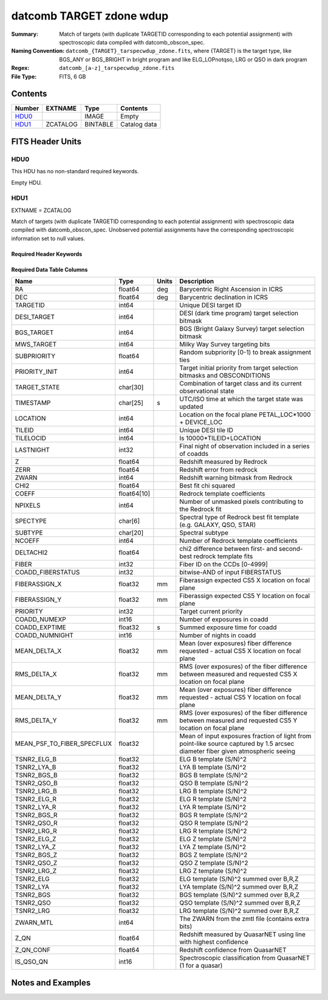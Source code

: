 ====================================
datcomb TARGET zdone wdup
====================================

:Summary: Match of targets (with duplicate TARGETID corresponding to each potential assignment) with spectroscopic data compiled with datcomb_obscon_spec.
:Naming Convention: ``datcomb_{TARGET}_tarspecwdup_zdone.fits``, where {TARGET} is the target type, like BGS_ANY or BGS_BRIGHT in bright program and like ELG_LOPnotqso, LRG or QSO in dark program
:Regex: ``datcomb_[a-z]_tarspecwdup_zdone.fits`` 
:File Type: FITS, 6 GB 

Contents
========

====== ======== ======== ===================
Number EXTNAME  Type     Contents
====== ======== ======== ===================
HDU0_           IMAGE    Empty
HDU1_  ZCATALOG BINTABLE Catalog data
====== ======== ======== ===================


FITS Header Units
=================

HDU0
----

This HDU has no non-standard required keywords.

Empty HDU.

HDU1
----

EXTNAME = ZCATALOG

Match of targets (with duplicate TARGETID corresponding to each potential assignment) with spectroscopic data compiled with datcomb_obscon_spec. Unobserved potential assignments have the corresponding spectroscopic information set to null values.

Required Header Keywords
~~~~~~~~~~~~~~~~~~~~~~~~

.. collapse:: Required Header Keywords Table

    .. rst-class:: keywords

    ======== ============= ==== =====================
    KEY      Example Value Type Comment
    ======== ============= ==== =====================
    NAXIS1   463           int  length of dimension 1
    NAXIS2   13947971      int  length of dimension 2
    DESIDR   dr1           str  DESI Data Release
    ======== ============= ==== =====================

Required Data Table Columns
~~~~~~~~~~~~~~~~~~~~~~~~~~~

.. rst-class:: columns

========================== =========== ===== ===============================================================================================================================
Name                       Type        Units Description
========================== =========== ===== ===============================================================================================================================
RA                         float64     deg   Barycentric Right Ascension in ICRS
DEC                        float64     deg   Barycentric declination in ICRS
TARGETID                   int64             Unique DESI target ID
DESI_TARGET                int64             DESI (dark time program) target selection bitmask
BGS_TARGET                 int64             BGS (Bright Galaxy Survey) target selection bitmask
MWS_TARGET                 int64             Milky Way Survey targeting bits
SUBPRIORITY                float64           Random subpriority [0-1) to break assignment ties
PRIORITY_INIT              int64             Target initial priority from target selection bitmasks and OBSCONDITIONS
TARGET_STATE               char[30]          Combination of target class and its current observational state
TIMESTAMP                  char[25]    s     UTC/ISO time at which the target state was updated
LOCATION                   int64             Location on the focal plane PETAL_LOC*1000 + DEVICE_LOC
TILEID                     int64             Unique DESI tile ID
TILELOCID                  int64             Is 10000*TILEID+LOCATION
LASTNIGHT                  int32             Final night of observation included in a series of coadds
Z                          float64           Redshift measured by Redrock
ZERR                       float64           Redshift error from redrock
ZWARN                      int64             Redshift warning bitmask from Redrock
CHI2                       float64           Best fit chi squared
COEFF                      float64[10]       Redrock template coefficients
NPIXELS                    int64             Number of unmasked pixels contributing to the Redrock fit
SPECTYPE                   char[6]           Spectral type of Redrock best fit template (e.g. GALAXY, QSO, STAR)
SUBTYPE                    char[20]          Spectral subtype
NCOEFF                     int64             Number of Redrock template coefficients
DELTACHI2                  float64           chi2 difference between first- and second-best redrock template fits
FIBER                      int32             Fiber ID on the CCDs [0-4999]
COADD_FIBERSTATUS          int32             bitwise-AND of input FIBERSTATUS
FIBERASSIGN_X              float32     mm    Fiberassign expected CS5 X location on focal plane
FIBERASSIGN_Y              float32     mm    Fiberassign expected CS5 Y location on focal plane
PRIORITY                   int32             Target current priority
COADD_NUMEXP               int16             Number of exposures in coadd
COADD_EXPTIME              float32     s     Summed exposure time for coadd
COADD_NUMNIGHT             int16             Number of nights in coadd
MEAN_DELTA_X               float32     mm    Mean (over exposures) fiber difference requested - actual CS5 X location on focal plane
RMS_DELTA_X                float32     mm    RMS (over exposures) of the fiber difference between measured and requested CS5 X location on focal plane
MEAN_DELTA_Y               float32     mm    Mean (over exposures) fiber difference requested - actual CS5 Y location on focal plane
RMS_DELTA_Y                float32     mm    RMS (over exposures) of the fiber difference between measured and requested CS5 Y location on focal plane
MEAN_PSF_TO_FIBER_SPECFLUX float32           Mean of input exposures fraction of light from point-like source captured by 1.5 arcsec diameter fiber given atmospheric seeing
TSNR2_ELG_B                float32           ELG B template (S/N)^2
TSNR2_LYA_B                float32           LYA B template (S/N)^2
TSNR2_BGS_B                float32           BGS B template (S/N)^2
TSNR2_QSO_B                float32           QSO B template (S/N)^2
TSNR2_LRG_B                float32           LRG B template (S/N)^2
TSNR2_ELG_R                float32           ELG R template (S/N)^2
TSNR2_LYA_R                float32           LYA R template (S/N)^2
TSNR2_BGS_R                float32           BGS R template (S/N)^2
TSNR2_QSO_R                float32           QSO R template (S/N)^2
TSNR2_LRG_R                float32           LRG R template (S/N)^2
TSNR2_ELG_Z                float32           ELG Z template (S/N)^2
TSNR2_LYA_Z                float32           LYA Z template (S/N)^2
TSNR2_BGS_Z                float32           BGS Z template (S/N)^2
TSNR2_QSO_Z                float32           QSO Z template (S/N)^2
TSNR2_LRG_Z                float32           LRG Z template (S/N)^2
TSNR2_ELG                  float32           ELG template (S/N)^2 summed over B,R,Z
TSNR2_LYA                  float32           LYA template (S/N)^2 summed over B,R,Z
TSNR2_BGS                  float32           BGS template (S/N)^2 summed over B,R,Z
TSNR2_QSO                  float32           QSO template (S/N)^2 summed over B,R,Z
TSNR2_LRG                  float32           LRG template (S/N)^2 summed over B,R,Z
ZWARN_MTL                  int64             The ZWARN from the zmtl file (contains extra bits)
Z_QN                       float64           Redshift measured by QuasarNET using line with highest confidence
Z_QN_CONF                  float64           Redshift confidence from QuasarNET
IS_QSO_QN                  int16             Spectroscopic classification from QuasarNET (1 for a quasar)
========================== =========== ===== ===============================================================================================================================


Notes and Examples
==================

